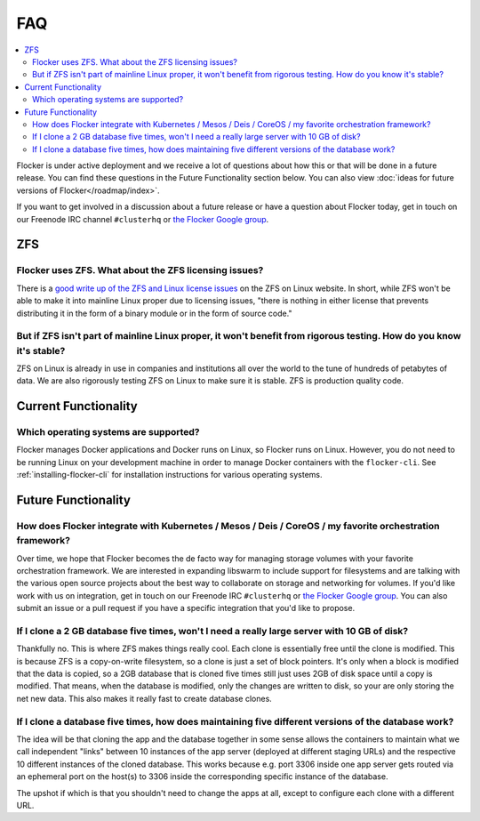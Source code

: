 .. _faqs:

FAQ
===

.. contents::
    :local:
    :backlinks: none

Flocker is under active deployment and we receive a lot of questions about how this or that will be done in a future release.
You can find these questions in the Future Functionality section below.
You can also view :doc:`ideas for future versions of Flocker</roadmap/index>`.

If you want to get involved in a discussion about a future release or have a question about Flocker today, get in touch on our Freenode IRC channel ``#clusterhq`` or `the Flocker Google group`_.

ZFS
~~~

Flocker uses ZFS. What about the ZFS licensing issues?
******************************************************

There is a `good write up of the ZFS and Linux license issues`_ on the ZFS on Linux website.
In short, while ZFS won't be able to make it into mainline Linux proper due to licensing issues, "there is nothing in either license that prevents distributing it in the form of a binary module or in the form of source code."


But if ZFS isn't part of mainline Linux proper, it won't benefit from rigorous testing. How do you know it's stable?
********************************************************************************************************************


ZFS on Linux is already in use in companies and institutions all over the world to the tune of hundreds of petabytes of data.
We are also rigorously testing ZFS on Linux to make sure it is stable.
ZFS is production quality code.


Current Functionality
~~~~~~~~~~~~~~~~~~~~~

Which operating systems are supported?
**************************************

Flocker manages Docker applications and Docker runs on Linux, so Flocker runs on Linux.
However, you do not need to be running Linux on your development machine in order to manage Docker containers with the ``flocker-cli``.
See :ref:`installing-flocker-cli` for installation instructions for various operating systems.


Future Functionality
~~~~~~~~~~~~~~~~~~~~

How does Flocker integrate with Kubernetes / Mesos / Deis / CoreOS / my favorite orchestration framework?
*********************************************************************************************************

.. spelling::

   de
   facto

Over time, we hope that Flocker becomes the de facto way for managing storage volumes with your favorite orchestration framework.
We are interested in expanding libswarm to include support for filesystems and are talking with the various open source projects about the best way to collaborate on storage and networking for volumes.
If you'd like work with us on integration, get in touch on our Freenode IRC ``#clusterhq`` or `the Flocker Google group`_.
You can also submit an issue or a pull request if you have a specific integration that you'd like to propose.

If I clone a 2 GB database five times, won't I need a really large server with 10 GB of disk?
*********************************************************************************************

Thankfully no.
This is where ZFS makes things really cool.
Each clone is essentially free until the clone is modified.
This is because ZFS is a copy-on-write filesystem, so a clone is just a set of block pointers.
It's only when a block is modified that the data is copied, so a 2GB database that is cloned five times still just uses 2GB of disk space until a copy is modified.
That means, when the database is modified, only the changes are written to disk, so your are only storing the net new data.
This also makes it really fast to create database clones.


If I clone a database five times, how does maintaining five different versions of the database work?
****************************************************************************************************

The idea will be that cloning the app and the database together in some sense allows the containers to maintain what we call independent "links" between 10 instances of the app server (deployed at different staging URLs) and the respective 10 different instances of the cloned database.
This works because e.g. port 3306 inside one app server gets routed via an ephemeral port on the host(s) to 3306 inside the corresponding specific instance of the database.

The upshot if which is that you shouldn't need to change the apps at all, except to configure each clone with a different URL.


.. _good write up of the ZFS and Linux license issues: http://zfsonlinux.org/faq.html#WhatAboutTheLicensingIssue
.. _the Flocker Google group: https://groups.google.com/forum/#!forum/flocker-users
